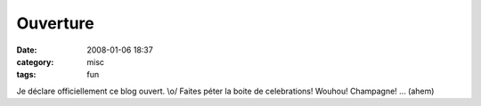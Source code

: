 Ouverture
#########
:date: 2008-01-06 18:37
:category: misc
:tags: fun

Je déclare officiellement ce blog ouvert. \\o/ Faites péter la
boite de celebrations! Wouhou! Champagne! ... (ahem)

